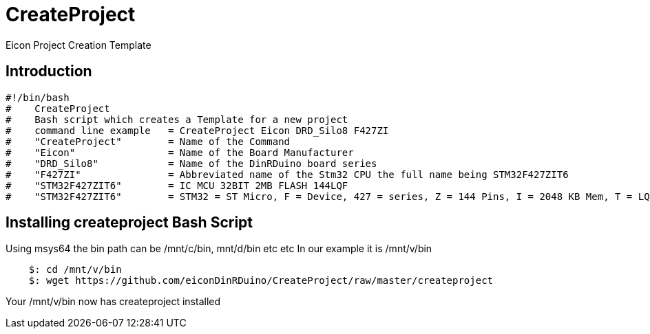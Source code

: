 # CreateProject
Eicon Project Creation Template

## Introduction

....
#!/bin/bash
#    CreateProject
#    Bash script which creates a Template for a new project
#    command line example   = CreateProject Eicon DRD_Silo8 F427ZI
#    "CreateProject"        = Name of the Command
#    "Eicon"                = Name of the Board Manufacturer
#    "DRD_Silo8"            = Name of the DinRDuino board series
#    "F427ZI"               = Abbreviated name of the Stm32 CPU the full name being STM32F427ZIT6
#    "STM32F427ZIT6"        = IC MCU 32BIT 2MB FLASH 144LQF
#    "STM32F427ZIT6"        = STM32 = ST Micro, F = Device, 427 = series, Z = 144 Pins, I = 2048 KB Mem, T = LQFP, 6 = Temp = -40 to 85*C.
....

## Installing createproject Bash Script

Using msys64 the bin path can be /mnt/c/bin, mnt/d/bin etc etc
In our example it is /mnt/v/bin
....
    $: cd /mnt/v/bin
    $: wget https://github.com/eiconDinRDuino/CreateProject/raw/master/createproject
....
Your /mnt/v/bin now has createproject installed
